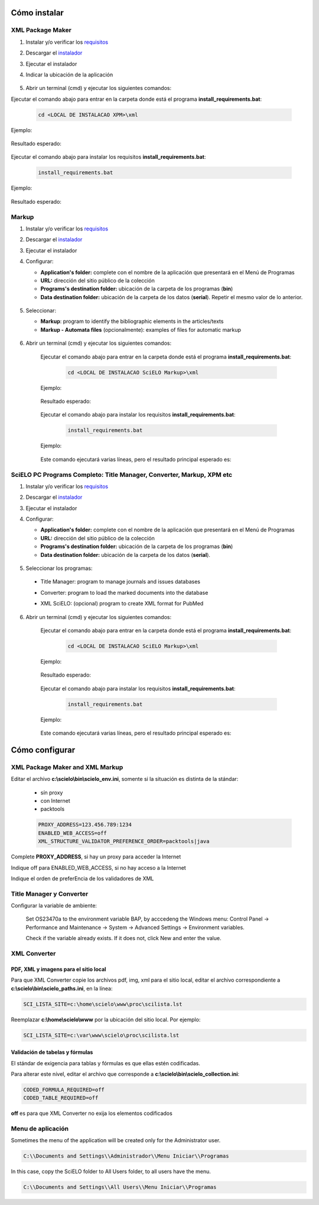 .. how_to_install:

=============
Cómo instalar
=============

XML Package Maker
=================

1. Instalar y/o verificar los `requisitos <es_installation_requirements.html>`_
2. Descargar el `instalador <es_installation_download.html>`_
3. Ejecutar el instalador
4. Indicar la ubicación de la aplicación


    .. image:: img/howtoinstall_xpm.png


5. Abrir un terminal (cmd) y ejecutar los siguientes comandos:

Ejecutar el comando abajo para entrar en la carpeta donde está el programa **install_requirements.bat**:

    .. code-block:: code

       cd <LOCAL DE INSTALACAO XPM>\xml

Ejemplo:

    .. image:: img/installation_configure_xpm_01.png

Resultado esperado:

    .. image:: img/installation_configure_xpm_02.png


Ejecutar el comando abajo para instalar los requisitos **install_requirements.bat**:

    .. code-block:: code

      install_requirements.bat

Ejemplo:

    .. image:: img/installation_configure_xpm_03.png

Resultado esperado:

    .. image:: img/installation_configure_xpm_04.png
    .. image:: img/installation_configure_xpm_05.png
    .. image:: img/installation_configure_xpm_06.png


Markup
======

1. Instalar y/o verificar los `requisitos <es_installation_requirements.html>`_
2. Descargar el `instalador <es_installation_download.html>`_
3. Ejecutar el instalador
4. Configurar:

   - **Application's folder:** complete con el nombre de la aplicación que presentará en el Menú de Programas
   - **URL:** dirección del sitio público de la colección
   - **Programs's destination folder:** ubicación de la carpeta de los programas (**bin**)
   - **Data destination folder:** ubicación de la carpeta de los datos (**serial**). Repetir el mesmo valor de lo anterior.

    .. image:: img/installation_setup.jpg


5. Seleccionar:

   - **Markup**: program to identify the bibliographic elements in the articles/texts
   - **Markup - Automata files** (opcionalmente): examples of files for automatic markup


    .. image:: img/howtoinstall_programs.png


6. Abrir un terminal (cmd) y ejecutar los siguientes comandos:

    Ejecutar el comando abajo para entrar en la carpeta donde está el programa **install_requirements.bat**:

        .. code-block:: code

           cd <LOCAL DE INSTALACAO SciELO Markup>\xml

    Ejemplo:

        .. image:: img/installation_requirements_mkp_01.png

    Resultado esperado:

        .. image:: img/installation_requirements_mkp_02.png


    Ejecutar el comando abajo para instalar los requisitos **install_requirements.bat**:

        .. code-block:: code

          install_requirements.bat

    Ejemplo:

        .. image:: img/installation_requirements_mkp_03.png

    
    Este comando ejecutará varias líneas, pero el resultado principal esperado es:

        .. image:: img/installation_requirements_mkp_04.png


SciELO PC Programs Completo: Title Manager, Converter, Markup, XPM etc
======================================================================

1. Instalar y/o verificar los `requisitos <es_installation_requirements.html>`_
2. Descargar el `instalador <es_installation_download.html>`_
3. Ejecutar el instalador

4. Configurar:

   - **Application's folder:** complete con el nombre de la aplicación que presentará en el Menú de Programas
   - **URL:** dirección del sitio público de la colección
   - **Programs's destination folder:** ubicación de la carpeta de los programas (**bin**)
   - **Data destination folder:** ubicación de la carpeta de los datos (**serial**). 


    .. image:: img/installation_setup.jpg


5. Seleccionar los programas:

  - Title Manager: program to manage journals and issues databases
  - Converter: program to load the marked documents into the database
  - XML SciELO: (opcional) program to create XML format for PubMed


    .. image:: img/howtoinstall_programs.png

6. Abrir un terminal (cmd) y ejecutar los siguientes comandos:

    Ejecutar el comando abajo para entrar en la carpeta donde está el programa **install_requirements.bat**:

        .. code-block:: code

          cd <LOCAL DE INSTALACAO SciELO Markup>\xml

    Ejemplo:

        .. image:: img/installation_requirements_mkp_01.png

    Resultado esperado:

        .. image:: img/installation_requirements_mkp_02.png


    Ejecutar el comando abajo para instalar los requisitos **install_requirements.bat**:

        .. code-block:: code

          install_requirements.bat

    Ejemplo:

        .. image:: img/installation_requirements_mkp_03.png

    
    Este comando ejecutará varias líneas, pero el resultado principal esperado es:

        .. image:: img/installation_requirements_mkp_04.png


===============
Cómo configurar
===============

XML Package Maker and XML Markup
================================

Editar el archivo **c:\\scielo\\bin\\scielo_env.ini**, somente si la situación es distinta de la stándar:

  - sín proxy
  - con Internet
  - packtools


  .. code::

    PROXY_ADDRESS=123.456.789:1234
    ENABLED_WEB_ACCESS=off
    XML_STRUCTURE_VALIDATOR_PREFERENCE_ORDER=packtools|java


Complete **PROXY_ADDRESS**, si hay un proxy para acceder la Internet

Indique off para ENABLED_WEB_ACCESS, si no hay acceso a la Internet

Indique el orden de preferEncia de los validadores de XML


Title Manager y Converter
=========================

Configurar la variable de ambiente:

  Set OS23470a to the environment variable BAP, by acccedeng the Windows menu: Control Panel -> Performance and Maintenance -> System -> Advanced Settings -> Environment variables.

  Check if the variable already exists. 
  If it does not, click New and enter the value.

    .. image:: img/installation_setup_bap.jpg


XML Converter
=============

PDF, XML y imagens para el sitio local
--------------------------------------

Para que XML Converter copie los archivos pdf, img, xml para el sitio local, editar el archivo correspondiente a **c:\\scielo\\bin\\scielo_paths.ini**, en la línea:

.. code::

  SCI_LISTA_SITE=c:\home\scielo\www\proc\scilista.lst

Reemplazar **c:\\home\\scielo\\www** por la ubicación del sitio local. Por ejemplo:

.. code::

  SCI_LISTA_SITE=c:\var\www\scielo\proc\scilista.lst


Validación de tabelas y fórmulas
-------------------------------

El stándar de exigencia para tablas y fórmulas es que ellas estén codificadas.

Para alterar este nível, editar el archivo que corresponde a **c:\\scielo\\bin\\scielo_collection.ini**:

.. code::

  CODED_FORMULA_REQUIRED=off
  CODED_TABLE_REQUIRED=off


**off** es para que XML Converter no exija los elementos codificados


Menu de aplicación
=================

Sometimes the menu of the application will be created only for the Administrator user. 

.. code::

  C:\\Documents and Settings\\Administrador\\Menu Iniciar\\Programas

In this case, copy the SciELO folder to All Users folder, to all users have the menu.

.. code::

  C:\\Documents and Settings\\All Users\\Menu Iniciar\\Programas

